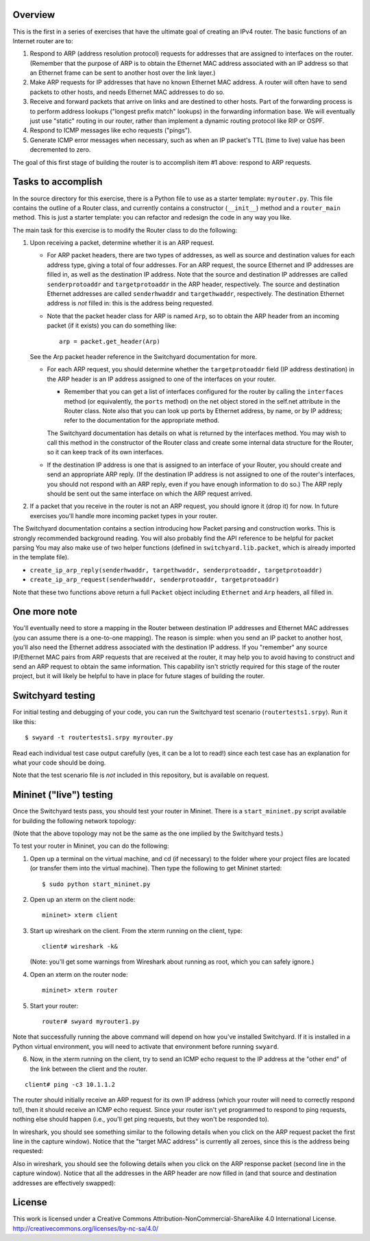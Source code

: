 ﻿Overview
--------

This is the first in a series of exercises that have the ultimate goal of creating an IPv4 router.   The basic functions of an Internet router are to:

1. Respond to ARP (address resolution protocol) requests for addresses that are assigned to interfaces on the router.  (Remember that the purpose of ARP is to obtain the Ethernet MAC address associated with an IP address so that an Ethernet frame can be sent to another host over the link layer.)
2. Make ARP requests for IP addresses that have no known Ethernet MAC address.  A router will often have to send packets to other hosts, and needs Ethernet MAC addresses to do so.
3. Receive and forward packets that arrive on links and are destined to other hosts.  Part of the forwarding process is to perform address lookups ("longest prefix match" lookups) in the forwarding information base.  We will eventually just use "static" routing in our router, rather than implement a dynamic routing protocol like RIP or OSPF.
4. Respond to ICMP messages like echo requests ("pings").
5. Generate ICMP error messages when necessary, such as when an IP packet's TTL (time to live) value has been decremented to zero.

The goal of this first stage of building the router is to accomplish item #1 above: respond to ARP requests.

Tasks to accomplish
-------------------

In the source directory for this exercise, there is a Python file to use as a starter template: ``myrouter.py``.  This file contains the outline of a Router class, and currently contains a constructor (``__init__``) method and a ``router_main`` method.  This is just a starter template: you can refactor and redesign the code in any way you like.

The main task for this exercise is to modify the Router class to do the following:

1. Upon receiving a packet, determine whether it is an ARP request.
   
   * For ARP packet headers, there are two types of addresses, as well as source and destination values for each address type, giving a total of four addresses.  For an ARP request, the source Ethernet and IP addresses are filled in, as well as the destination IP address.  Note that the source and destination IP addresses are called ``senderprotoaddr`` and ``targetprotoaddr`` in the ARP header, respectively.  The source and destination Ethernet addresses are called ``senderhwaddr`` and ``targethwaddr``, respectively.  The destination Ethernet address is *not* filled in: this is the address being requested.

   * Note that the packet header class for ARP is named ``Arp``, so to obtain the ARP header from an incoming packet (if it exists) you can do something like::

        arp = packet.get_header(Arp)

   See the Arp packet header reference in the Switchyard documentation for more.

   * For each ARP request, you should determine whether the ``targetprotoaddr`` field (IP address destination) in the ARP header is an IP address assigned to one of the interfaces on your router.  

     * Remember that you can get a list of interfaces configured for the router by calling the ``interfaces`` method (or equivalently, the ``ports`` method) on the net object stored in the self.net attribute in the Router class.  Note also that you can look up ports by Ethernet address, by name, or by IP address; refer to the documentation for the appropriate method.

     The Switchyard documentation has details on what is returned by the interfaces method.  You may wish to call this method in the constructor of the Router class and create some internal data structure for the Router, so it can keep track of its own interfaces.

   * If the destination IP address is one that is assigned to an interface of your Router, you should create and send an appropriate ARP reply.  (If the destination IP address is not assigned to one of the router's interfaces, you should not respond with an ARP reply, even if you have enough information to do so.)  The ARP reply should be sent out the same interface on which the ARP request arrived.

2. If a packet that you receive in the router is not an ARP request, you should ignore it (drop it) for now.  In future exercises you'll handle more incoming packet types in your router.


The Switchyard documentation contains a section introducing how Packet parsing and construction works.  This is strongly recommended background reading.  You will also probably find the API reference to be helpful for packet parsing  You may also make use of two helper functions (defined in ``switchyard.lib.packet``, which is already imported in the template file).

* ``create_ip_arp_reply(senderhwaddr, targethwaddr, senderprotoaddr, targetprotoaddr)``
* ``create_ip_arp_request(senderhwaddr, senderprotoaddr, targetprotoaddr)``

Note that these two functions above return a full ``Packet`` object including ``Ethernet`` and ``Arp`` headers, all filled in.

One more note
-------------

You'll eventually need to store a mapping in the Router between destination IP addresses and Ethernet MAC addresses (you can assume there is a one-to-one mapping).  The reason is simple: when you send an IP packet to another host, you'll also need the Ethernet address associated with the destination IP address.  If you "remember" any source IP/Ethernet MAC pairs from ARP requests that are received at the router, it may help you to avoid having to construct and send an ARP request to obtain the same information.  This capability isn't strictly required for this stage of the router project, but it will likely be helpful to have in place for future stages of building the router.


Switchyard testing
------------------

For initial testing and debugging of your code, you can run the Switchyard test scenario (``routertests1.srpy``).  Run it like this::

    $ swyard -t routertests1.srpy myrouter.py 

Read each individual test case output carefully (yes, it can be a lot to read!) since each test case has an explanation for what your code should be doing.  

Note that the test scenario file is *not* included in this repository, but is available on request.

Mininet ("live") testing
------------------------

Once the Switchyard tests pass, you should test your router in Mininet.  There is a ``start_mininet.py`` script available for building the following network topology:

.. image:: router_topology.png

(Note that the above topology may not be the same as the one implied by the Switchyard tests.)

To test your router in Mininet, you can do the following:

1. Open up a terminal on the virtual machine, and cd (if necessary) to the folder where your project files are located (or transfer them into the virtual machine).  Then type the following to get Mininet started::

    $ sudo python start_mininet.py

2. Open up an xterm on the client node::

    mininet> xterm client

3. Start up wireshark on the client.  From the xterm running on the client, type::

    client# wireshark -k&

   (Note: you'll get some warnings from Wireshark about running as root, which you can safely ignore.)

4. Open an xterm on the router node::

    mininet> xterm router

5. Start your router::

    router# swyard myrouter1.py

Note that successfully running the above command will depend on how you've installed Switchyard.  If it is installed in a Python virtual environment, you will need to activate that environment before running ``swyard``.

6. Now, in the xterm running on the client, try to send an ICMP echo request to the IP address at the "other end" of the link between the client and the router.

::

    client# ping -c3 10.1.1.2


The router should initially receive an ARP request for its own IP address (which your router will need to correctly respond to!), then it should receive an ICMP echo request.  Since your router isn't yet programmed to respond to ping requests, nothing else should happen (i.e., you'll get ping requests, but they won't be responded to).

In wireshark, you should see something similar to the following details when you click on the ARP request packet  the first line in the capture window).  Notice that the "target MAC address" is currently all zeroes, since this is the address being requested:

.. image:: router1_pcap1.png


Also in wireshark, you should see the following details when you click on the ARP response packet (second line in the capture window).  Notice that all the addresses in the ARP header are now filled in (and that source and destination addresses are effectively swapped):

.. image:: router1_pcap2.png

License
-------

This work is licensed under a Creative Commons Attribution-NonCommercial-ShareAlike 4.0 International License.
http://creativecommons.org/licenses/by-nc-sa/4.0/
